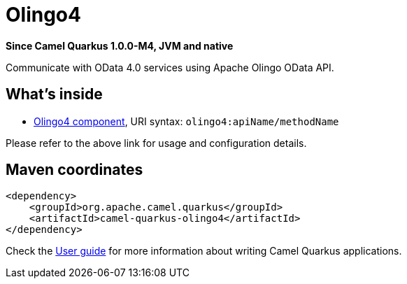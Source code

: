// Do not edit directly!
// This file was generated by camel-quarkus-package-maven-plugin:update-extension-doc-page

[[olingo4]]
= Olingo4

*Since Camel Quarkus 1.0.0-M4, JVM and native*

Communicate with OData 4.0 services using Apache Olingo OData API.

== What's inside

* https://camel.apache.org/components/latest/olingo4-component.html[Olingo4 component], URI syntax: `olingo4:apiName/methodName`

Please refer to the above link for usage and configuration details.

== Maven coordinates

[source,xml]
----
<dependency>
    <groupId>org.apache.camel.quarkus</groupId>
    <artifactId>camel-quarkus-olingo4</artifactId>
</dependency>
----

Check the xref:user-guide.adoc[User guide] for more information about writing Camel Quarkus applications.
